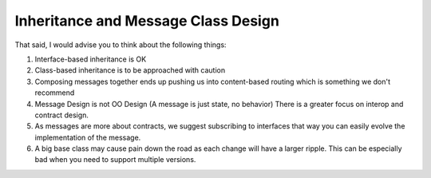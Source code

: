 Inheritance and Message Class Design
====================================

That said, I would advise you to think about the following things:

#. Interface-based inheritance is OK
#. Class-based inheritance is to be approached with caution
#. Composing messages together ends up pushing us into content-based routing which is something we don't recommend
#. Message Design is not OO Design (A message is just state, no behavior) There is a greater focus on interop and contract design.
#. As messages are more about contracts, we suggest subscribing to interfaces that way you can easily evolve the implementation of the message.
#. A big base class may cause pain down the road as each change will have a larger ripple. This can be especially bad when you need to support multiple versions.
